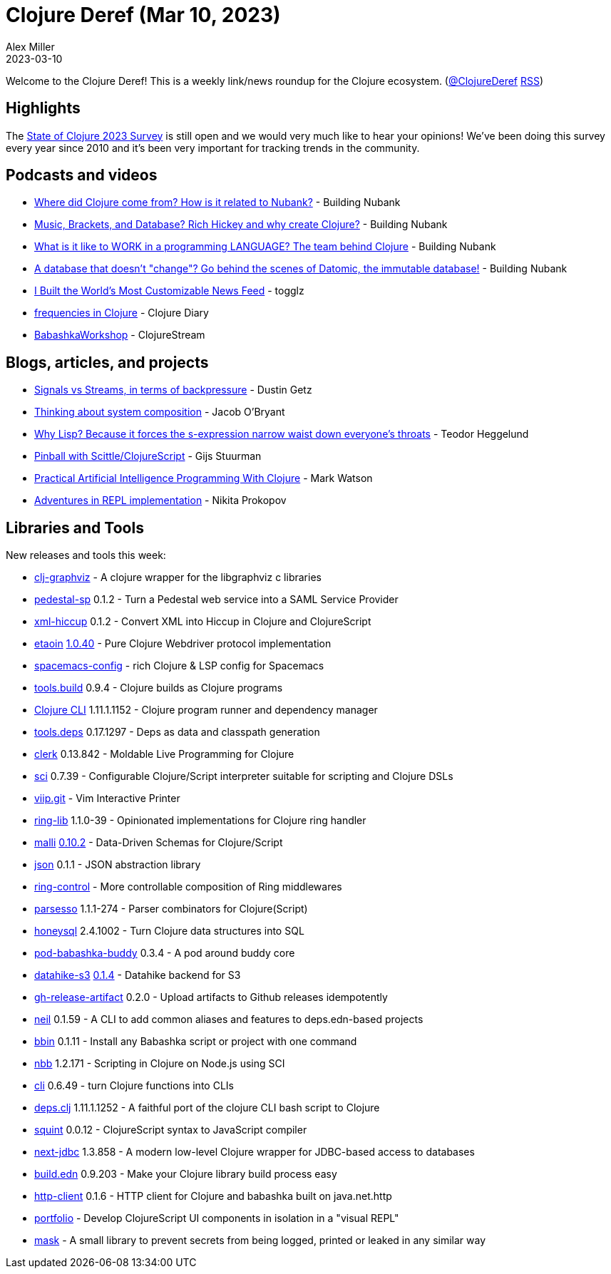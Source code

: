 = Clojure Deref (Mar 10, 2023)
Alex Miller
2023-03-10
:jbake-type: post

ifdef::env-github,env-browser[:outfilesuffix: .adoc]

Welcome to the Clojure Deref! This is a weekly link/news roundup for the Clojure ecosystem. (https://twitter.com/ClojureDeref[@ClojureDeref] https://clojure.org/feed.xml[RSS])

== Highlights

The https://www.surveymonkey.com/r/clojure2023[State of Clojure 2023 Survey] is still open and we would very much like to hear your opinions! We've been doing this survey every year since 2010 and it's been very important for tracking trends in the community.

== Podcasts and videos

* https://www.youtube.com/watch?v=b7_u2T8bs5o[Where did Clojure come from? How is it related to Nubank?] - Building Nubank
* https://www.youtube.com/watch?v=W7mGtnQv7vA[Music, Brackets, and Database? Rich Hickey and why create Clojure?] - Building Nubank
* https://www.youtube.com/watch?v=iI4AtHkN9RQ[What is it like to WORK in a programming LANGUAGE? The team behind Clojure] - Building Nubank
* https://www.youtube.com/watch?v=qIdrT6r77gA[A database that doesn't "change"? Go behind the scenes of Datomic, the immutable database!] - Building Nubank
* https://www.youtube.com/watch?v=wSlZtYtmiVs[I Built the World's Most Customizable News Feed] - togglz
* https://www.youtube.com/watch?v=O07wbuuSIN0[frequencies in Clojure] - Clojure Diary
* https://clojure.stream/workshops/babashka[BabashkaWorkshop] - ClojureStream


== Blogs, articles, and projects

* https://www.dustingetz.com/#/page/signals%20vs%20streams%2C%20in%20terms%20of%20backpressure%20(2023)[Signals vs Streams, in terms of backpressure] - Dustin Getz
* https://biffweb.com/p/thinking-about-system-composition/[Thinking about system composition] - Jacob O'Bryant
* https://play.teod.eu/lisp-narrow-waist/[Why Lisp? Because it forces the s-expression narrow waist down everyone’s throats] - Teodor Heggelund
* https://thegeez.net/2023/03/01/pinball_scittle.html[Pinball with Scittle/ClojureScript] - Gijs Stuurman
* https://leanpub.com/clojureai[Practical Artificial Intelligence Programming With Clojure] - Mark Watson
* https://tonsky.me/blog/clojure-sublimed-3/[Adventures in REPL implementation] - Nikita Prokopov

== Libraries and Tools

New releases and tools this week:

* https://github.com/phronmophobic/clj-graphviz[clj-graphviz]  - A clojure wrapper for the libgraphviz c libraries
* https://github.com/kuhumcst/pedestal-sp[pedestal-sp] 0.1.2 - Turn a Pedestal web service into a SAML Service Provider
* https://github.com/kuhumcst/xml-hiccup[xml-hiccup] 0.1.2 - Convert XML into Hiccup in Clojure and ClojureScript
* https://github.com/clj-commons/etaoin[etaoin] https://github.com/clj-commons/etaoin/blob/master/CHANGELOG.adoc#v1040[1.0.40] - Pure Clojure Webdriver protocol implementation
* https://github.com/practicalli/spacemacs-config[spacemacs-config]  - rich Clojure & LSP config for Spacemacs
* https://github.com/clojure/tools.build[tools.build] 0.9.4 - Clojure builds as Clojure programs
* https://clojure.org/releases/tools[Clojure CLI] 1.11.1.1152 - Clojure program runner and dependency manager
* https://github.com/clojure/tools.deps[tools.deps] 0.17.1297 - Deps as data and classpath generation
* https://github.com/nextjournal/clerk[clerk] 0.13.842 - Moldable Live Programming for Clojure
* https://github.com/babashka/sci[sci] 0.7.39 - Configurable Clojure/Script interpreter suitable for scripting and Clojure DSLs
* https://github.com/burinc/viip.git[viip.git]  - Vim Interactive Printer
* https://github.com/strojure/ring-lib[ring-lib] 1.1.0-39 - Opinionated implementations for Clojure ring handler
* https://github.com/metosin/malli[malli] https://github.com/metosin/malli/blob/master/CHANGELOG.md#0102-2023-03-05[0.10.2] - Data-Driven Schemas for Clojure/Script
* https://github.com/babashka/json[json] 0.1.1 - JSON abstraction library
* https://github.com/strojure/ring-control[ring-control]  - More controllable composition of Ring middlewares
* https://github.com/strojure/parsesso[parsesso] 1.1.1-274 - Parser combinators for Clojure(Script)
* https://github.com/seancorfield/honeysql[honeysql] 2.4.1002 - Turn Clojure data structures into SQL
* https://github.com/babashka/pod-babashka-buddy[pod-babashka-buddy] 0.3.4 - A pod around buddy core
* https://github.com/replikativ/datahike-s3[datahike-s3] https://github.com/replikativ/datahike-s3/releases/tag/0.1.4[0.1.4] - Datahike backend for S3
* https://github.com/borkdude/gh-release-artifact[gh-release-artifact] 0.2.0 - Upload artifacts to Github releases idempotently
* https://github.com/babashka/neil[neil] 0.1.59 - A CLI to add common aliases and features to deps.edn-based projects
* https://github.com/babashka/bbin[bbin] 0.1.11 - Install any Babashka script or project with one command
* https://github.com/babashka/nbb[nbb] 1.2.171 - Scripting in Clojure on Node.js using SCI
* https://github.com/babashka/cli[cli] 0.6.49 - turn Clojure functions into CLIs
* https://github.com/borkdude/deps.clj[deps.clj] 1.11.1.1252 - A faithful port of the clojure CLI bash script to Clojure
* https://github.com/squint-cljs/squint[squint] 0.0.12 - ClojureScript syntax to JavaScript compiler
* https://github.com/seancorfield/next-jdbc[next-jdbc] 1.3.858 - A modern low-level Clojure wrapper for JDBC-based access to databases
* https://github.com/liquidz/build.edn[build.edn] 0.9.203 - Make your Clojure library build process easy
* https://github.com/babashka/http-client[http-client] 0.1.6 - HTTP client for Clojure and babashka built on java.net.http
* https://github.com/cjohansen/portfolio[portfolio]  - Develop ClojureScript UI components in isolation in a "visual REPL"
* https://github.com/igrishaev/mask[mask]  - A small library to prevent secrets from being logged, printed or leaked in any similar way